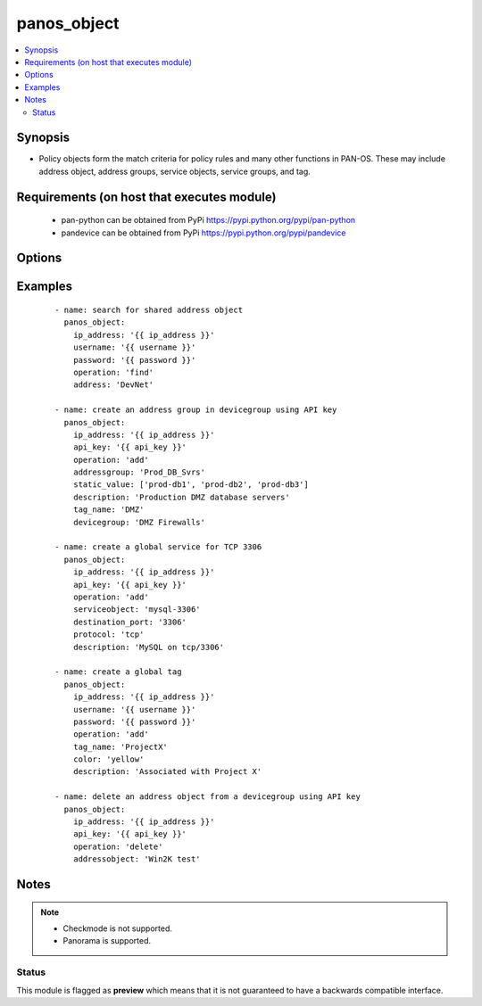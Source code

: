 .. _panos_object:


panos_object
++++++++++++

.. versionadded:: 2.4


.. contents::
   :local:
   :depth: 2


Synopsis
--------

* Policy objects form the match criteria for policy rules and many other functions in PAN-OS.  These may include address object, address groups, service objects, service groups, and tag.


Requirements (on host that executes module)
-------------------------------------------

  * pan-python can be obtained from PyPi https://pypi.python.org/pypi/pan-python
  * pandevice can be obtained from PyPi https://pypi.python.org/pypi/pandevice


Options
-------

.. raw:: html

    <table border=1 cellpadding=4>
    <tr>
    <th class="head">parameter</th>
    <th class="head">required</th>
    <th class="head">default</th>
    <th class="head">choices</th>
    <th class="head">comments</th>
    </tr>
                <tr><td>address<br/><div style="font-size: small;"></div></td>
    <td>no</td>
    <td></td>
        <td></td>
        <td><div>The IP address of the host or network in CIDR notation.</div>        </td></tr>
                <tr><td>address_type<br/><div style="font-size: small;"></div></td>
    <td>no</td>
    <td></td>
        <td></td>
        <td><div>The type of address object definition.  Valid types are <em>ip-netmask</em> and <em>ip-range</em>.</div>        </td></tr>
                <tr><td>addressgroup<br/><div style="font-size: small;"></div></td>
    <td>no</td>
    <td></td>
        <td></td>
        <td><div>A static group of address objects or dynamic address group.</div>        </td></tr>
                <tr><td>addressobject<br/><div style="font-size: small;"></div></td>
    <td>no</td>
    <td></td>
        <td></td>
        <td><div>The name of the address object.</div>        </td></tr>
                <tr><td>api_key<br/><div style="font-size: small;"></div></td>
    <td>no</td>
    <td></td>
        <td></td>
        <td><div>API key that can be used instead of <em>username</em>/<em>password</em> credentials.</div>        </td></tr>
                <tr><td>color<br/><div style="font-size: small;"></div></td>
    <td>no</td>
    <td></td>
        <td></td>
        <td><div>- The color of the tag object.  Valid values are <em>red, green, blue, yellow, copper, orange, purple, gray, light green, cyan, light gray, blue gray, lime, black, gold, and brown</em>.
    </div>        </td></tr>
                <tr><td>description<br/><div style="font-size: small;"></div></td>
    <td>no</td>
    <td></td>
        <td></td>
        <td><div>The description of the object.</div>        </td></tr>
                <tr><td>destination_port<br/><div style="font-size: small;"></div></td>
    <td>no</td>
    <td></td>
        <td></td>
        <td><div>The destination port to be used in a service object definition.</div>        </td></tr>
                <tr><td>devicegroup<br/><div style="font-size: small;"></div></td>
    <td>no</td>
    <td>None</td>
        <td></td>
        <td><div>- The name of the Panorama device group. The group must exist on Panorama. If device group is not defined it is assumed that we are contacting a firewall.
    </div>        </td></tr>
                <tr><td>dynamic_value<br/><div style="font-size: small;"></div></td>
    <td>no</td>
    <td></td>
        <td></td>
        <td><div>The filter match criteria to be used in a dynamic addressgroup definition.</div>        </td></tr>
                <tr><td>ip_address<br/><div style="font-size: small;"></div></td>
    <td>yes</td>
    <td></td>
        <td></td>
        <td><div>IP address (or hostname) of PAN-OS device or Panorama management console being configured.</div>        </td></tr>
                <tr><td>operation<br/><div style="font-size: small;"></div></td>
    <td>yes</td>
    <td></td>
        <td></td>
        <td><div>The operation to be performed.  Supported values are <em>add</em>/<em>delete</em>/<em>find</em>.</div>        </td></tr>
                <tr><td>password<br/><div style="font-size: small;"></div></td>
    <td>yes</td>
    <td></td>
        <td></td>
        <td><div>Password credentials to use for authentication.</div>        </td></tr>
                <tr><td>protocol<br/><div style="font-size: small;"></div></td>
    <td>no</td>
    <td></td>
        <td></td>
        <td><div>The IP protocol to be used in a service object definition.  Valid values are <em>tcp</em> or <em>udp</em>.</div>        </td></tr>
                <tr><td>servicegroup<br/><div style="font-size: small;"></div></td>
    <td>no</td>
    <td></td>
        <td></td>
        <td><div>A group of service objects.</div>        </td></tr>
                <tr><td>serviceobject<br/><div style="font-size: small;"></div></td>
    <td>no</td>
    <td></td>
        <td></td>
        <td><div>The name of the service object.</div>        </td></tr>
                <tr><td>services<br/><div style="font-size: small;"></div></td>
    <td>no</td>
    <td></td>
        <td></td>
        <td><div>The group of service objects used in a servicegroup definition.</div>        </td></tr>
                <tr><td>source_port<br/><div style="font-size: small;"></div></td>
    <td>no</td>
    <td></td>
        <td></td>
        <td><div>The source port to be used in a service object definition.</div>        </td></tr>
                <tr><td>static_value<br/><div style="font-size: small;"></div></td>
    <td>no</td>
    <td></td>
        <td></td>
        <td><div>A group of address objects to be used in an addressgroup definition.</div>        </td></tr>
                <tr><td>tag_name<br/><div style="font-size: small;"></div></td>
    <td>no</td>
    <td></td>
        <td></td>
        <td><div>The name of an object or rule tag.</div>        </td></tr>
                <tr><td>username<br/><div style="font-size: small;"></div></td>
    <td>no</td>
    <td>admin</td>
        <td></td>
        <td><div>Username credentials to use for authentication.</div>        </td></tr>
        </table>
    </br>



Examples
--------

 ::

    - name: search for shared address object
      panos_object:
        ip_address: '{{ ip_address }}'
        username: '{{ username }}'
        password: '{{ password }}'
        operation: 'find'
        address: 'DevNet'
    
    - name: create an address group in devicegroup using API key
      panos_object:
        ip_address: '{{ ip_address }}'
        api_key: '{{ api_key }}'
        operation: 'add'
        addressgroup: 'Prod_DB_Svrs'
        static_value: ['prod-db1', 'prod-db2', 'prod-db3']
        description: 'Production DMZ database servers'
        tag_name: 'DMZ'
        devicegroup: 'DMZ Firewalls'
    
    - name: create a global service for TCP 3306
      panos_object:
        ip_address: '{{ ip_address }}'
        api_key: '{{ api_key }}'
        operation: 'add'
        serviceobject: 'mysql-3306'
        destination_port: '3306'
        protocol: 'tcp'
        description: 'MySQL on tcp/3306'
    
    - name: create a global tag
      panos_object:
        ip_address: '{{ ip_address }}'
        username: '{{ username }}'
        password: '{{ password }}'
        operation: 'add'
        tag_name: 'ProjectX'
        color: 'yellow'
        description: 'Associated with Project X'
    
    - name: delete an address object from a devicegroup using API key
      panos_object:
        ip_address: '{{ ip_address }}'
        api_key: '{{ api_key }}'
        operation: 'delete'
        addressobject: 'Win2K test'


Notes
-----

.. note::
    - Checkmode is not supported.
    - Panorama is supported.



Status
~~~~~~

This module is flagged as **preview** which means that it is not guaranteed to have a backwards compatible interface.

